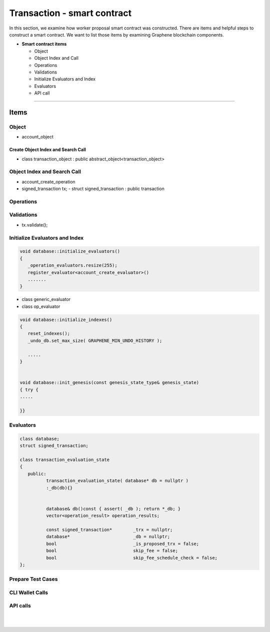 
.. _trx-smartcontract:

Transaction - smart contract
***********************

In this section, we examine how worker proposal  smart contract was constructed. There are items and helpful steps to construct a smart contract. We want to list those items by examining Graphene blockchain components.

* **Smart contract items**

  - Object
  - Object Index and Call
  - Operations
  - Validations
  - Initialize Evaluators and Index
  - Evaluators
  - API call

-------------------

Items
========================

Object
---------------------------------------------
- account_object


Create Object Index and Search Call
^^^^^^^^^^^^^^^^^^^^^^^^^^^^^^^^^^^^^^
-  class transaction_object : public abstract_object<transaction_object>


Object Index and Search Call
---------------------------------------------
- account_create_operation


- signed_transaction tx;
  - struct signed_transaction : public transaction

Operations
---------------------------------------------


Validations
---------------------------------------------
- tx.validate();

.. code-block:: cpp



Initialize Evaluators and Index
---------------------------------------------

.. code-block:: cpp

	void database::initialize_evaluators()
	{
	   _operation_evaluators.resize(255);
	   register_evaluator<account_create_evaluator>()
	   .......
	}


- class generic_evaluator
- class op_evaluator




.. code-block:: cpp

	void database::initialize_indexes()
	{
	   reset_indexes();
	   _undo_db.set_max_size( GRAPHENE_MIN_UNDO_HISTORY );

	   .....
	}


	void database::init_genesis(const genesis_state_type& genesis_state)
	{ try {
	.....

	}}



Evaluators
---------------------------------------------

.. code-block:: cpp

	class database;
	struct signed_transaction;

	class transaction_evaluation_state
	{
	   public:
		  transaction_evaluation_state( database* db = nullptr )
		  :_db(db){}


		  database& db()const { assert( _db ); return *_db; }
		  vector<operation_result> operation_results;

		  const signed_transaction*        _trx = nullptr;
		  database*                        _db = nullptr;
		  bool                             _is_proposed_trx = false;
		  bool                             skip_fee = false;
		  bool                             skip_fee_schedule_check = false;
	};


Prepare Test Cases
---------------------------------------------


CLI Wallet Calls
---------------------------------------------


API calls
---------------------------------------------

.. code-block:: cpp





|

|


